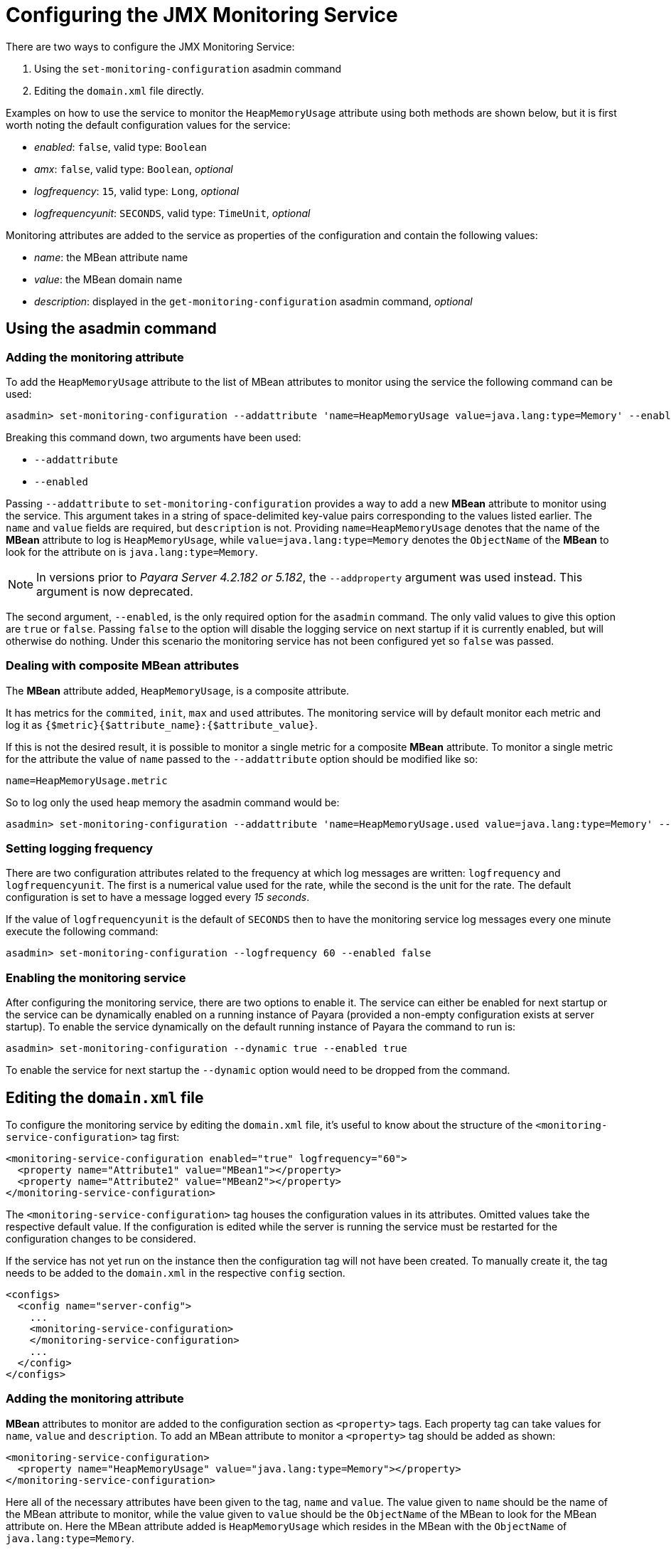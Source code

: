 [[configuring-the-jmx-monitoring-service]]
= Configuring the JMX Monitoring Service

There are two ways to configure the JMX Monitoring Service:

. Using the `set-monitoring-configuration` asadmin command
. Editing the `domain.xml` file directly.

Examples on how to use the service to monitor the `HeapMemoryUsage`
attribute using both methods are shown below, but it is first worth
noting the default configuration values for the service:

* _enabled_: `false`, valid type: `Boolean`
* _amx_: `false`, valid type: `Boolean`, _optional_
* _logfrequency_: `15`, valid type: `Long`, _optional_
* _logfrequencyunit_: `SECONDS`, valid type: `TimeUnit`, _optional_

Monitoring attributes are added to the service as properties of the
configuration and contain the following values:

* _name_: the MBean attribute name
* _value_: the MBean domain name
* _description_: displayed in the `get-monitoring-configuration` asadmin
command, _optional_

[[using-the-asadmin-command]]
== Using the asadmin command

[[adding-the-monitoring-attribute]]
=== Adding the monitoring attribute

To add the `HeapMemoryUsage` attribute to the list of MBean attributes to monitor using the service the following command can be used:

[source, shell]
-----
asadmin> set-monitoring-configuration --addattribute 'name=HeapMemoryUsage value=java.lang:type=Memory' --enabled false
-----

Breaking this command down, two arguments have been used:

* `--addattribute`
* `--enabled`

Passing `--addattribute` to `set-monitoring-configuration` provides a way to add a new **MBean** attribute to monitor using the service. This argument takes in a string of space-delimited key-value pairs corresponding to the values listed earlier. The `name` and `value` fields are required, but `description` is not. 
Providing `name=HeapMemoryUsage` denotes that the name of the **MBean** attribute to log is `HeapMemoryUsage`, while
`value=java.lang:type=Memory` denotes the `ObjectName` of the **MBean** to look for the attribute on is `java.lang:type=Memory`.

NOTE: In versions prior to _Payara Server 4.2.182 or 5.182_, the `--addproperty` argument was used instead. This argument is now deprecated.

The second argument, `--enabled`, is the only required option for
the `asadmin` command. The only valid values to give this option are
`true` or `false`. Passing `false` to the option will disable the
logging service on next startup if it is currently enabled, but will
otherwise do nothing. Under this scenario the monitoring service has not been configured yet so `false` was passed.

[[dealing-with-composite-mbean-attributes]]
=== Dealing with composite MBean attributes

The **MBean** attribute added, `HeapMemoryUsage`, is a composite attribute.

It has metrics for the `commited`, `init`, `max` and `used` attributes. The monitoring service will by default monitor each metric and log it as `{$metric}{$attribute_name}:{$attribute_value}`.

If this is not the desired result, it is possible to monitor a single
metric for a composite **MBean** attribute. To monitor a single metric for the attribute the value of `name` passed to the `--addattribute` option should be modified like so:

----
name=HeapMemoryUsage.metric
----

So to log only the used heap memory the asadmin command would be:

[source, shell]
----
asadmin> set-monitoring-configuration --addattribute 'name=HeapMemoryUsage.used value=java.lang:type=Memory' --enabled false
----

[[setting-logging-frequency]]
=== Setting logging frequency

There are two configuration attributes related to the frequency at which log messages are written: `logfrequency` and `logfrequencyunit`. The first is a numerical value used for the rate, while the second is the unit for the rate. The default configuration is set to have a message logged every _15 seconds_.

If the value of `logfrequencyunit` is the default of `SECONDS` then to
have the monitoring service log messages every one minute execute the following command:

[source, shell]
----
asadmin> set-monitoring-configuration --logfrequency 60 --enabled false
----

[[enabling-the-monitoring-service]]
=== Enabling the monitoring service

After configuring the monitoring service, there are two options to
enable it. The service can either be enabled for next startup or the
service can be dynamically enabled on a running instance of Payara
(provided a non-empty configuration exists at server startup). To
enable the service dynamically on the default running instance of Payara
the command to run is:

[source, shell]
----
asadmin> set-monitoring-configuration --dynamic true --enabled true
----

To enable the service for next startup the `--dynamic` option would need
to be dropped from the command.

[[editing-the-domain.xml-file]]
== Editing the `domain.xml` file

To configure the monitoring service by editing the `domain.xml`
file, it's useful to know about the structure of the `<monitoring-service-configuration>`
tag first:

[source, xml]
----
<monitoring-service-configuration enabled="true" logfrequency="60">
  <property name="Attribute1" value="MBean1"></property>
  <property name="Attribute2" value="MBean2"></property>
</monitoring-service-configuration>
----

The `<monitoring-service-configuration>` tag houses the configuration
values in its attributes. Omitted values take the respective default
value. If the configuration is edited while the server is running the
service must be restarted for the configuration changes to be considered.

If the service has not yet run on the instance then the configuration
tag will not have been created. To manually create it, the tag needs to
be added to the `domain.xml` in the respective `config` section.

[source, xml]
----
<configs>
  <config name="server-config">
    ...
    <monitoring-service-configuration>
    </monitoring-service-configuration>
    ...
  </config>
</configs>
----

[[adding-the-monitoring-attribute-1]]
=== Adding the monitoring attribute

**MBean** attributes to monitor are added to the configuration section as `<property>` tags. Each property tag can take values for `name`, `value` and `description`. To add an MBean attribute to monitor a `<property>` tag should be added as shown:

[source, xml]
----
<monitoring-service-configuration>
  <property name="HeapMemoryUsage" value="java.lang:type=Memory"></property>
</monitoring-service-configuration>
----

Here all of the necessary attributes have been given to the tag, `name` and `value`. The value given to `name` should be the name of the MBean attribute to monitor, while the value given to `value` should be the `ObjectName` of the MBean to look for the MBean attribute on. Here the MBean attribute added is `HeapMemoryUsage` which resides in the MBean with the `ObjectName` of `java.lang:type=Memory`.

[[dealing-with-composite-mbean-attributes-1]]
=== Dealing with composite MBean attributes

The MBean attribute added, `HeapMemoryUsage`, is a composite attribute.
It has metrics for `commited`, `init`, `max` and `used`. The monitoring service will by default monitor each metric and log it as
`{$metric}{$attribute_name}:{$attribute_value}`.

If this is not the desired result, it is possible to monitor a single
metric for a composite MBean attribute. To monitor a single metric for
the attribute the attribute of `name` for the property should be changed to:

----
name="HeapMemoryUsage.metric"
----

The configuration to log only the used heap memory the configuration would look like this:

[source, xml]
----
<monitoring-service-configuration>
  <property name="HeapMemoryUsage.used" value="java.lang:type=Memory"></property>
</monitoring-service-configuration>
----

[[setting-logging-frequency-1]]
=== Setting logging frequency

There are two configuration attributes related to the frequency at which log messages are written: `logfrequency` and `logfrequencyunit`. The first is a numerical value used for the rate, while the second value is the unit for the rate. The default configuration is set to have a message logged every _15 seconds_.

To have the monitoring service log messages every one minute change the tag as shown:

[source, xml]
----
<monitoring-service-configuration logfrequency="60">
  <property name="HeapMemoryUsage" value="java.lang:type=Memory"></property>
</monitoring-service-configuration>
----

[[enabling-the-monitoring-service-1]]
=== Enabling the monitoring service

Now that the service is configured, it can be enabled simply by adding
`enabled="true"` to the configuration tag:

[source, xml]
----
<monitoring-service-configuration enabled="true" logfrequency="60">
  <property name="HeapMemoryUsage" value="java.lang:type=Memory"></property>
</monitoring-service-configuration>
----
